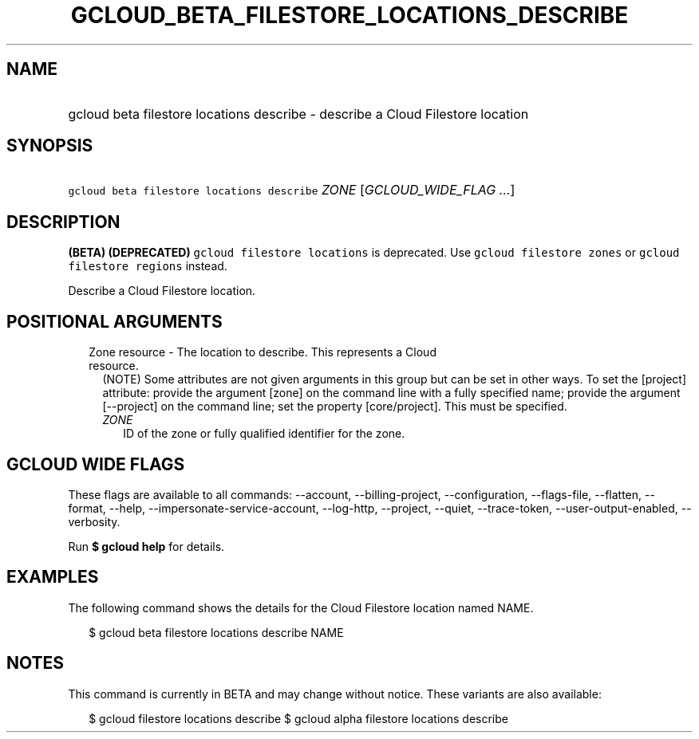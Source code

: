 
.TH "GCLOUD_BETA_FILESTORE_LOCATIONS_DESCRIBE" 1



.SH "NAME"
.HP
gcloud beta filestore locations describe \- describe a Cloud Filestore location



.SH "SYNOPSIS"
.HP
\f5gcloud beta filestore locations describe\fR \fIZONE\fR [\fIGCLOUD_WIDE_FLAG\ ...\fR]



.SH "DESCRIPTION"

\fB(BETA)\fR \fB(DEPRECATED)\fR \f5gcloud filestore locations\fR is deprecated.
Use \f5gcloud filestore zones\fR or \f5gcloud filestore regions\fR instead.

Describe a Cloud Filestore location.



.SH "POSITIONAL ARGUMENTS"

.RS 2m
.TP 2m

Zone resource \- The location to describe. This represents a Cloud resource.
(NOTE) Some attributes are not given arguments in this group but can be set in
other ways. To set the [project] attribute: provide the argument [zone] on the
command line with a fully specified name; provide the argument [\-\-project] on
the command line; set the property [core/project]. This must be specified.

.RS 2m
.TP 2m
\fIZONE\fR
ID of the zone or fully qualified identifier for the zone.


.RE
.RE
.sp

.SH "GCLOUD WIDE FLAGS"

These flags are available to all commands: \-\-account, \-\-billing\-project,
\-\-configuration, \-\-flags\-file, \-\-flatten, \-\-format, \-\-help,
\-\-impersonate\-service\-account, \-\-log\-http, \-\-project, \-\-quiet,
\-\-trace\-token, \-\-user\-output\-enabled, \-\-verbosity.

Run \fB$ gcloud help\fR for details.



.SH "EXAMPLES"

The following command shows the details for the Cloud Filestore location named
NAME.

.RS 2m
$ gcloud beta filestore locations describe NAME
.RE



.SH "NOTES"

This command is currently in BETA and may change without notice. These variants
are also available:

.RS 2m
$ gcloud filestore locations describe
$ gcloud alpha filestore locations describe
.RE

